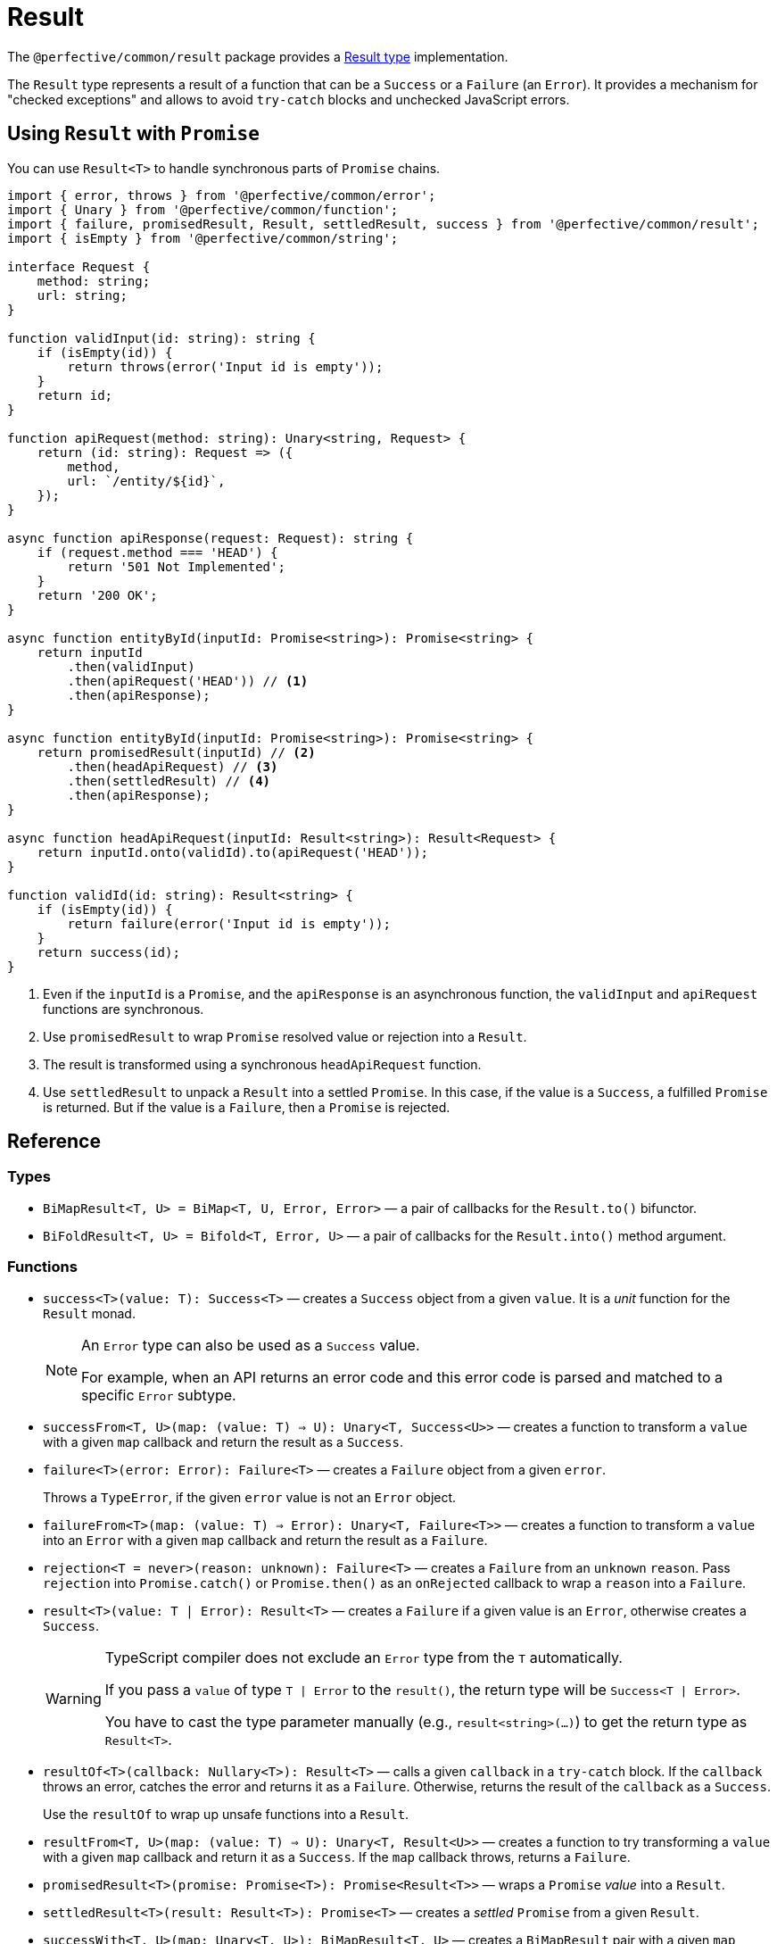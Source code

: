 = Result

The `@perfective/common/result` package provides
a https://en.wikipedia.org/wiki/Result_type[Result type] implementation.

The `Result` type represents a result of a function that can be a `Success` or a `Failure` (an `Error`).
It provides a mechanism for "checked exceptions"
and allows to avoid `try-catch` blocks and unchecked JavaScript errors.


== Using `Result` with `Promise`

You can use `Result<T>` to handle synchronous parts of `Promise` chains.

[source,typescript]
----
import { error, throws } from '@perfective/common/error';
import { Unary } from '@perfective/common/function';
import { failure, promisedResult, Result, settledResult, success } from '@perfective/common/result';
import { isEmpty } from '@perfective/common/string';

interface Request {
    method: string;
    url: string;
}

function validInput(id: string): string {
    if (isEmpty(id)) {
        return throws(error('Input id is empty'));
    }
    return id;
}

function apiRequest(method: string): Unary<string, Request> {
    return (id: string): Request => ({
        method,
        url: `/entity/${id}`,
    });
}

async function apiResponse(request: Request): string {
    if (request.method === 'HEAD') {
        return '501 Not Implemented';
    }
    return '200 OK';
}

async function entityById(inputId: Promise<string>): Promise<string> {
    return inputId
        .then(validInput)
        .then(apiRequest('HEAD')) // <.>
        .then(apiResponse);
}

async function entityById(inputId: Promise<string>): Promise<string> {
    return promisedResult(inputId) // <.>
        .then(headApiRequest) // <.>
        .then(settledResult) // <.>
        .then(apiResponse);
}

async function headApiRequest(inputId: Result<string>): Result<Request> {
    return inputId.onto(validId).to(apiRequest('HEAD'));
}

function validId(id: string): Result<string> {
    if (isEmpty(id)) {
        return failure(error('Input id is empty'));
    }
    return success(id);
}
----
<.> Even if the `inputId` is a `Promise`,
and the `apiResponse` is an asynchronous function,
the `validInput` and `apiRequest` functions are synchronous.
<.> Use `promisedResult` to wrap `Promise` resolved value or rejection into a `Result`.
<.> The result is transformed using a synchronous `headApiRequest` function.
<.> Use `settledResult` to unpack a `Result` into a settled `Promise`.
In this case, if the value is a `Success`, a fulfilled `Promise` is returned.
But if the value is a `Failure`,
then a `Promise` is rejected.


== Reference

=== Types

* `BiMapResult<T, U> = BiMap<T, U, Error, Error>`
— a pair of callbacks for the `Result.to()` bifunctor.
+
* `BiFoldResult<T, U> = Bifold<T, Error, U>`
— a pair of callbacks for the `Result.into()` method argument.


=== Functions

* `success<T>(value: T): Success<T>`
— creates a `Success` object from a given `value`.
It is a _unit_ function for the `Result` monad.
+
[NOTE]
====
An `Error` type can also be used as a `Success` value.

For example, when an API returns an error code
and this error code is parsed and matched to a specific `Error` subtype.
====
+
* `successFrom<T, U>(map: (value: T) => U): Unary<T, Success<U>>`
— creates a function to transform a `value` with a given `map` callback
and return the result as a `Success`.
+
* `failure<T>(error: Error): Failure<T>`
— creates a `Failure` object from a given `error`.
+
Throws a `TypeError`, if the given `error` value is not an `Error` object.
+
* `failureFrom<T>(map: (value: T) => Error): Unary<T, Failure<T>>`
— creates a function to transform a `value` into an `Error` with a given `map` callback
and return the result as a `Failure`.
+
* `rejection<T = never>(reason: unknown): Failure<T>`
— creates a `Failure` from an `unknown` `reason`.
Pass `rejection` into `Promise.catch()` or `Promise.then()` as an `onRejected` callback
to wrap a `reason` into a `Failure`.
+
* `result<T>(value: T | Error): Result<T>`
— creates a `Failure` if a given value is an `Error`,
otherwise creates a `Success`.
+
[WARNING]
====
TypeScript compiler does not exclude an `Error` type from the `T` automatically.

If you pass a `value` of type `T | Error` to the `result()`,
the return type will be `Success<T | Error>`.

You have to cast the type parameter manually
(e.g., `result<string>(...)`)
to get the return type as `Result<T>`.
====
+
* `resultOf<T>(callback: Nullary<T>): Result<T>`
— calls a given `callback` in a `try-catch` block.
If the `callback` throws an error,
catches the error and returns it as a `Failure`.
Otherwise, returns the result of the `callback` as a `Success`.
+
Use the `resultOf` to wrap up unsafe functions into a `Result`.
+
* `resultFrom<T, U>(map: (value: T) => U): Unary<T, Result<U>>`
— creates a function to try transforming a `value` with a given `map` callback and return it as a `Success`.
If the `map` callback throws, returns a `Failure`.
+
* `promisedResult<T>(promise: Promise<T>): Promise<Result<T>>`
— wraps a `Promise` _value_ into a `Result`.
+
* `settledResult<T>(result: Result<T>): Promise<T>`
— creates a _settled_ `Promise` from a given `Result`.
+
* `successWith<T, U>(map: Unary<T, U>): BiMapResult<T, U>`
— creates a `BiMapResult` pair
with a given `map` callback as the first element
and an identity function as the second element.
+
* `failureWith<T>(map: Unary<Error, Error>): BiMapResult<T, T>`
— creates a `BiMapResult` pair
with a given `map` callback as the second element
and an identity function as the first element.


=== Type guards

* `isResult<T, U>(value: Result<T> | U): value is Result<T>`
— returns `true` if a given `value` is a `Result`.
** `isNotResult<T, U>(value: Result<T> | U): value is U`
— returns `true` if a given `value` is not a `Result`.
+
* `isSuccess<T, U>(value: Success<T> | U): value is Success<T>`
— returns `true` if a given `value` is a `Success`.
** `isNotSuccess<T, U>(value: Success<T> | U): value is U`
— returns `true` if a given `value` is not a `Success`.
+
* `isFailure<T, U>(value: Failure<T> | U): value is Failure<T>`
— returns `true` if a given `value` is a `Failure`.
** `isNotFailure<T, U>(value: Failure<T> | U): value is U`
— returns `true` if a given `value` is not a `Failure`.


=== `Result.onto()`

* `Result.onto<U>(flatMap: (value: T) => Result<U>): Result<U>`:
** for a `Success`, applies a given `flatMap` callback to the `Success.value` and returns the result;
** for a `Failure`, ignores the `flatMap` callback and returns the same `Failure`.
+
* Lifts:
** `onto<T, U>(value: Unary<T, Result<U>>): Unary<Result<T>, Result<U>>`
— creates a function to apply a given `value` callback to the `Result.onto()` method
and return the result of the `value`.
** `onto<T, U>(value: Unary<T, Failure<U>>): Unary<Result<T>, Failure<U>>`
— creates a function to apply a given `value` callback to the `Result.onto()` method
and return the result of the `value` (a `Failure`).

[source,typescript]
----
import { error, typeError } from '@perfective/common/error';
import { Unary } from '@perfective/common/function';
import { Result, failure, success } from '@perfective/common/result';
import { isEmpty } from '@perfective/common/string';

interface Request {
    method: string;
    url: string;
}

interface Response {
    status: string;
}

function validInput(id: string): Result<string> {
    if (isEmpty(id)) {
        return failure(typeError('Input id is empty'));
    }
    return success(id);
}

function apiRequest(method: string): Unary<string, Result<Request>> {
    return (id: string): Result<Request> => success({
        method,
        url: `/entity/${id}`,
    });
}

function apiResponse(request: Request): Result<Response> {
    if (request.method === 'HEAD') {
        return failure(error('Not implemented'));
    }
    return success({
        status: '200 OK',
    });
}

validInput('abc')
    .onto(apiRequest('GET'))
    .onto(apiResponse)
    .value == { status: '200 OK' }; // <.>

validInput('abc')
    .onto(apiRequest('HEAD'))
    .onto(apiResponse)
    .value == error('Not implemented'); // <.>

validInput('')
    .onto(apiRequest('HEAD'))
    .onto(apiResponse)
    .value == typeError('Input id is empty'); // <.>
----
<.> When we have a valid `id` and "send" a `GET` request,
then the whole chain succeeds.
<.> When we have a valid `id` but "send" a `HEAD` request,
the `apiResponse` fails with an `Error`.
<.> When we have an invalid `id`,
neither the `apiRequest` nor `apiResponse` callbacks are called.
+
So even as a `HEAD` request,
it would fail with the earliest error in the chain
(from `validInput`).


=== `Result.to()`

* `Result.to<U>(map: Unary<T, U>): Result<U>`:
** For a `Success`, applies a given `map` callback to the `Success.value` and returns the result;
** For a `Failure`, ignores the `map` callback and returns the same `Failure`.
+
* `Result.to<U>(mapValue: Unary<T, U>, mapError: Unary<Error, Error>): Result<U>`
** For a `Success`, applies a given `mapValue` callback to the `Success.value` and returns the result as a `Success`;
** For a `Failure`, applies a given `mapError` callback to the `Failure.value` and returns the result as s `Failure`.
+
This method can be used to track occurred failures occurred in a previous step
by chaining them together using the `mapError`.
+
* `Result.to<U>(maps: BiMapResult<T, U>): Result<U>`:
** For a `Success`,
applies the first callback of a given `maps` pair to the `Success.value`
and returns its result wrapped as a `Success`.
** For a `Failure`,
applied the second callback of a given `maps` pair to the `Failure.value`
and returns its result wrapped as a `Failure`.
+
This method allows to use a pair of `mapValue` and `mapError` functions created dynamically.
+
You can also use it with the `failureWith` function to only transform a `Failure.value`.

+
* Lifts:
** `to<T, U>(value: Unary<T, U>, error?: Unary<Error, Error>): Unary<Result<T>, Result<U>>`
— creates a function to apply given `value` and `error` callbacks to the `Result.to()` method
and return the result.
+
** `to<T, U>(maps: BiMapResult<T, U>): Unary<Result<T>, Result<U>>`
— creates a function to apply a given `maps` callbacks pair to the `Result.to()` method
and return the result.

[source,typescript]
----
import { error, typeError } from '@perfective/common/error';
import { Unary } from '@perfective/common/function';
import { Result, failure, success } from '@perfective/common/result';
import { isEmpty } from '@perfective/common/string';

interface Request {
    method: string;
    url: string;
}

interface Response {
    status: string;
    url: string;
}

function validInput(id: string): Result<string> {
    if (isEmpty(id)) {
        return failure(typeError('Input id is empty'));
    }
    return success(id);
}

function apiRequest(method: string): Unary<string, Request> {
    return (id: string): Request => ({
        method,
        url: `/entity/${id}`,
    });
}

function apiResponse(request: Request): Response {
    return {
        status: '200 OK',
        url: request.url,
    };
}

validInput('abc')
    .to(apiRequest('GET'))
    .to(apiResponse) // <.>
    .value == { status: '200 OK' }; // <.>

validInput('')
    .to(apiRequest('GET'))
    .to(apiResponse)
    .value == typeError('Input id is empty'); // <.>
----
<.> Both `apiRequest` and `apiResponse` transform a given value into a new one.
`Result.to` wraps them into the next `Success`.
<.> When we have a valid `id`,
then the whole chain succeeds.
<.> When we have an invalid `id`,
neither `apiRequest` nor `apiResponse` callbacks are called.
So the result is the `TypeError` returned by the `validInput`.

[source,typescript]
.Using `Result.to` with the `failureWith()` function to only transform a `Failure.value`.
----
import { chained, typeError } from '@perfective/common/error';
import { failure, failureWith, Result, success } from '@perfective/common/result';
import { isEmpty } from '@perfective/common/string';

function validInput(id: string): Result<string> {
    if (isEmpty(id)) {
        return failure(typeError('Input id is empty'));
    }
    return success(id);
}

function entityByIdRequest(id: string): Result<Request> {
    return validInput(id)
        .to(failureWith(chained('Entity ID {{id}} is invalid' { // <.>
            id,
        })))
        .to(apiRequest('GET'));
}
----
<.> You can also combine both callbacks into one `Result.to(apiRequest(...), chained(...))` call.

[NOTE]
====
[source,typescript]
.The following calls are equivalent
----

Result.to([mapValue, mapError]) === Result.to(mapValue, mapError);
Result.to([mapValue, mapError]) === Result.to(successWith(mapValue)).to(failureWith(mapError));
Result.to(successWith(mapValue)) === Result.to(mapValue);
Result.to(successWith(mapValue)) === Result.to(mapValue, same);
Result.to(failureWith(mapError)) === Result.to(same, mapError);
----
====


=== `Result.into()`

* `Result.into<U>(fold: BiFoldResult<T, U>): U`:
** For a `Success`, applies the first callback of the `fold` pair to the `Success.value` and returns the result.
** For a `Failure`, applies the second callback of the `fold` pair to the `Failure.value` and returns the result.

+
`Result.into(fold)` allows to pass a pair of reduce callbacks dynamically as one argument.

+
* `Result.into<U>(reduceValue: Unary<T, U>, reduceError: Unary<Error, U>): U`:
** For a `Success` applies a given `reduceValue` to the `Success.value`,
** For a `Failure` applies a given `reduceError` to the `Failure.value` (`Error`).

+
`Result.into(reduceValue, reduceError)` separates handling of the `Success.value` and `Failure.value`.
It is especially useful when the `Success.value` is an `Error`.
As in this case,
the `Result.into(reduce)` call may not be able to distinguish between a `Success.value` `Error`
and a `Failure.value` `Error`.
+
* Lifts:
** `into<T, U>(value: Unary<T, U>, error: Unary<Error, U>): Unary<Result<T>, U>`
— creates a function to apply given `value` and `error` callbacks
to the `Result.into()` method and return the result.
** `into<T, U>(fold: BiFoldResult<T, U>): Unary<Result<T>, U>`
— creates a function to apply a given `fold` callbacks pair
to the `Result.into()` method and return the result.


[source,typescript]
.Using the `Result.into()` method to switch to a `Promise`.
----
import { typeError } from '@perfective/common/error';
import { Unary } from '@perfective/common/function';
import { rejected } from '@perfective/common/promise';
import { failure, Result, success } from '@perfective/common/result';
import { isEmpty } from '@perfective/common/string';

interface Request {
    method: string;
    url: string;
}

function validInput(id: string): Result<string> {
    if (isEmpty(id)) {
        return failure(typeError('Input id is empty'));
    }
    return success(id);
}

function apiRequest(method: string): Unary<string, Request> {
    return (id: string): Request => ({
        method,
        url: `/entity/${id}`,
    });
}

async function apiResponse(request: Request): Promise<string> {
    if (request.method === 'HEAD') {
        return '501 Not Implemented';
    }
    return '200 OK';
}

async function entityById(id: string): Promise<string> {
    return validInput('') // <.>
        .otherwise('abc') // <.>
        .to(apiRequest('HEAD')) // <.>
        .into(apiResponse) // <.>
        .catch(() => '503 Service Unavailable'); // <.>
}
----
<.> The `id` input is not valid.
<.> Fallback to `abc` as a valid id.
<.> The `Result.otherwise()` always returns a `Success`,
so the whole chain now is strictly a `Success`.
<.> When we have a `Request`,
we use `Result.into()` to switch into the `apiResponse` `Promise`.
<.> Now we have a `Promise` chain and can continue computation.


=== `Result.that()`

* `Result.that(filter: Predicate<T>, error: Value<Error>): Result<T>`
** For a `Success`, if the `value` satisfies a given `filter`, returns itself.
Otherwise, returns a `Failure` with a given `error`.
** For a `Failure`, ignores both arguments and returns itself.
+
* `Result.that(filter: Predicate<T>, message: Value<string>): Result<T>`
** For a `Success`, if the `value` satisfies a given `filter`, returns itself.
Otherwise, returns a `Failure` with an `Exception` created with a given `message`,
a `{\{value\}}` token created from the `Success.value`,
and the `Success.value` passed into the `ExceptionContext`.
** For a `Failure`, ignores both arguments and returns itself.
+
* Lifts:
** `that<T>(filter: Predicate<T>, error: Value<Error>): Unary<Result<T>, Result<T>>`
— creates a function to apply given `filter` predicate and `error` to the `Result.that()` method and return the result.
** `that<T>(filter: Predicate<T>, message: Value<string>): Unary<Result<T>, Result<T>>`
— creates a function to apply given `filter` predicate and `message`
to the `Result.that()` method and return the result.

.Use `Result.that()` to build validation chains.
[source,typescript]
----
import { typeError } from '@perfective/common/error';
import { isGreaterThan, isNumber } from '@perfective/common/number';
import { Result, success } from '@perfective/common/result';
import { isNotEmpty } from '@perfective/common/string';


function validId(id: string): Result<number> { // <.>
    return success(id)
        .that(isNotEmpty, typeError('Input id is empty')) // <.>
        .to(Number)
        .that(isNumber, 'Failed to parse input {{value}} as a number') // <.>
        .that(isGreaterThan(0), 'Input id must be greater than 0'); // <.>
}
----
<.> If the input can be parsed as a number and is greater than zero,
the function returns `Success` with a parsed number `value`.
<.> For an empty string, the function returns a `Failure` with a `TypeError` message `Input id is empty`.
<.> For an input that cannot be parsed as a number, like `Zero`,
the function returns a `Failure` with an `Exception` an a tokenized message
(e.g. `Failed to parse input 'Zero' as a number`)
<.> For an input that is not greater than 0,
the function returns a `Failure` with an `Exception` with message `Input id must be greater than 0`.


=== `Result.which()`

* `Result.which<U extends T>(typeGuard: TypeGuard<T, U>, error: Value<Error>): Result<U>`
** For a `Success`, if the `value` satisfies a given `typeGuard`,
returns itself with the type narrowed down by the `typeGuard`.
Otherwise, returns a `Failure` with a given `error`.
** For a `Failure`, returns itself.
+
* `Result.which<U extends T>(typeGuard: TypeGuard<T, U>, message: Value<string>): Result<U>`
** For a `Success`, if the `value` satisfies a given `typeGuard`,
returns itself with the type narrowed down by the `typeGuard`.
Otherwise, returns a `Failure` with an `Exception` created with a given `message`,
a `{\{value\}}` token created from the `Success.value`,
and the `Success.value` passed into the `ExceptionContext`.
+
* Lifts:
** `which<T, U extends T>(typeGuard: TypeGuard<T, U>, error: Value<Error>): Unary<Result<T>, Result<U>>`
— creates a function to apply given `typeGuard` and `error` to the `Result.which()` method and return the result.
** `which<T, U extends T>(typeGuard: TypeGuard<T, U>, message: Value<string>): Unary<Result<T>, Result<U>>`
— creates a function to apply given `typeGuard` and error `message` to the `Result.which()` method
and return the result.

.Use `Result.which()` to build validation chains.
[source,typescript]
----
import { isNotNull } from '@perfective/common';
import { decimal } from '@perfective/common/number';
import { Result, success } from '@perfective/common/result';


function validId(id: string): Result<number> {
    return success(id)
        .to(decimal) // == Result<number | null>
        .which(isNotNull, 'Failed to parse id as a number'); // <.>
}
----
<.> The `decimal()` function parses a `string` and returns `number` or `null` (if parsing failed).
`Result.which()` allows to narrow the type with a type guard (`isNotNull`),
so the type becomes `Result<number>`.


=== `Result.when()`

* `Result.when(condition: Proposition, error: Value<Error>): Result<T>`
** For a `Success`, if the `condition` is true, returns itself.
Otherwise, returns a `Failure` with a given `error`.
** For a `Failure`, returns itself.
+
* `Result.when(condition: Proposition, message: Value<string>): Result<T>`
** For a `Success`, if the `condition` is true, returns itself.
Otherwise, returns a `Failure` with a given `message`.
** For a `Failure`, returns itself.
+
* Lifts:
** `when<T>(condition: Proposition, error: Value<Error>): Unary<Result<T>, Result<T>>`
— creates a function to apply given `condition` and `error` to the `Result.when()` method
and return the result.
** `when<T>(condition: Proposition, message: Value<string>): Unary<Result<T>, Result<T>>`
— creates a function to apply given `condition` and `message` to the `Result.when()` method
and return the result.

.Use `Result.when()` to guard based on an external condition.
[source,typescript]
----
import { Result } from '@perfective/common/result';

interface Book {
    isbn: string;
    title: string;
}

interface UserService {
    hasPermission: (permission: string) => boolean;
}

interface BookStore {
    byIsbn: (isbn: string) => Result<Book>;
}

class BooksService {
    public constructor(
        private readonly user: UserService,
        private readonly books: BookStore,
    ) {}

    public bookByIsbn(isbn: string): Result<Book> { // <.>
        return this.books.byIsbn(isbn)
            .when(() => this.user.hasPermission('read book'), 'Access denied'); // <.>
    }
}
----
<.> The `booksByIsbn()` method composes `UserService` and `BookService` to load books
only when an active user has permissions to read them.
<.> If the `hasPermissions()` method returns `false`,
then the `bookByIsbn()` method returns a `Failure` with "Access denied" `Exception`.


=== `Result.otherwise()`

* `Result.otherwise(recovery: Recovery<T>): Success<T>`
** For a `Success`, returns itself.
** For a `Failure`, applies its `value` (`Error`) to a given `recovery` callback
and returns the result wrapped into a `Success`.
+
* Lift:
** `otherwise<T>(recovery: Recovery<T>): Unary<Result<T>, Success<T>>`
— creates a function to apply a given `recovery` callback to the `Result.otherwise()` method and return the result.

.Use `Result.otherwise()` to recover from an error and continue the computation chain
[source,typescript]
----
import { NonNegativeInteger, PositiveInteger } from '@perfective/common/number';
import { Result } from '@perfective/common/result';

interface User {
    id: NonNegativeInteger;
    username: string;
}

interface UserStore {
    byId: (id: PositiveInteger) => Result<User>;
}

interface Log {
    error: (error: Error) => void;
}

function fallback<T>(log: Log, value: T): (error: Error) => T {
    return (error: Error): T => {
        log.error(error);
        return value;
    };
}

function anonymousUser(): User {
    return {
        id: 0,
        username: 'anonymous',
    };
}

class UserService {
    public constructor(
        private readonly users: UserStore,
        private readonly log: Log,
    ) {}

    public usernameById(id: number): string {
        return this.users.byId(id) // <.>
            .otherwise(fallback(this.log, anonymousUser())) // <.>
            .to(user => user.username)
            .value;
    }
}
----
<.> `UserStore.byId()` returns a `Result<User>`, so it may return a `Failure`.
<.> Log the failure and return a fallback, so the chain can be completed.


=== `Result.or()`

* `Result.or(recovery: Recovery<T>): T`
** For a `Success`, returns its own `value`.
** For a `Failure`, applies its `value` (`Error`) to a given `recovery` callback and returns the result.
+
* Lift:
** `or<T>(recovery: Recovery<T>): Unary<Result<T>, T>`
— creates a function to apply a given `recovery` callback to the `Result.or()` method and return the result.

.Use `Result.or()` to recover from an error and return the result of computation
[source,typescript]
----
import { isNotNull } from '@perfective/common';
import { decimal, isGreaterThan, isInteger, NonNegativeInteger, PositiveInteger } from '@perfective/common/number';
import { Result, success } from '@perfective/common/result';

interface User {
    id: NonNegativeInteger;
    username: string;
}

interface UserStore {
    byId: (id: PositiveInteger) => Result<User>;
}

interface Log {
    error: (error: Error) => void;
}

function fallback<T>(log: Log, value: T): (error: Error) => T {
    return (error: Error): T => {
        log.error(error);
        return value;
    };
}

function validId(id: string): Result<PositiveInteger> { // <.>
    return success(id)
        .to(decimal) // == Result<number | null>
        .which(isNotNull, 'Failed to parse id as a number')
        .that(isInteger, 'User ID must be an integer')
        .that(isGreaterThan(0), 'User ID must be positive');
}

function anonymousUser(): User {
    return {
        id: 0,
        username: 'anonymous',
    };
}

class UserService {
    public constructor(
        private readonly users: UserStore,
        private readonly log: Log,
    ) {}

    public userById(id: string): User {
        return validId(id)
            .onto(id => this.users.byId(id)) // <.>
            .or(fallback(this.log, anonymousUser())); // <.>
    }
}
----
<.> The `validId()` function may return a handful of different failures.
<.> The `UserStore.byId()` method returns a `Result`, so it may also return a failure.
<.> In case of a failure we log the error and return an anonymous user object.


=== `Result.through()`

* `Result.through(valueProcedure: UnaryVoid<T>, errorProcedure?: UnaryVoid<Error>): this`:
** For a `Success`, passes the `value` _through_ a given `valueProcedure` and returns itself.
** For a `Failure`, passes the `value` _through_ a given `errorProcedure` and returns itself.
+
* `Result.through(procedures: BiVoidResult<T>): this`:
** For a `Success`, passes the `value` _through_ the first procedure in the `procedures` pair and returns itself.
** For a `Failure`, passes the `value` _through_ the second procedure in the `procedures` pair and returns itself.
+
* Lifts:
** `through<T>(value: UnaryVoid<T>, error: UnaryVoid<Error>): Unary<Result<T>, Result<T>>`
— creates a function to apply given `value` and `error` callbacks to the `Result.through()` method
and return the given `Result`.
** `through<T>(procedures: BiVoidResult<T>): Unary<Result<T>, Result<T>>`
— creates a function to apply a given `procedures` callbacks pair to the `Result.through()` method
and return the given `Result`.

[source,typescript]
----
import { typeError } from '@perfective/common/error';
import { empty } from '@perfective/common/function';
import { failure, Result, success } from '@perfective/common/result';
import { isEmpty } from '@perfective/common/string';

function validInput(id: string): Result<string> {
    if (isEmpty(id)) {
        return failure(typeError('Input id is empty'));
    }
    return success(id);
}

function entityByIdRequest(id: string): Result<Request> {
    return validInput(id)
        .to(apiRequest('GET'))
        .through(empty, console.error); // <.>
}
----
<.> When we have a `Success`, we only pass a no-op `empty` function.
But if we have a `Failure`, we log an error.
Either way, the `Result` is the same.


== Type classes

=== Monad

The `Result<T>` type is a monad that provides:

*  the `Result.onto()` method as a _bind_ (`>>=`) operator;
*  the `success()` constructor as a _unit_ (`return`) function.

It satisfies the https://wiki.haskell.org/Monad_laws[monad laws]:

1. _unit_ is a left _identity_ for _bind_:
+
[source,typescript]
----
let x: T;
let f: (value: T) => Result<T>;

success(x).onto(f) === f(x);
----
+
2. _unit_ is a right _identity_ for _bind_:
+
[source,typescript]
----
let ma: Result<T>;

ma.onto(success) === ma;
----
+
3. _bind_ is associative:
+
[source,typescript]
----
let ma: Result<T>;
let f: (value: T) => Success<U>;
let g: (value: U) => Success<V>;

ma.onto(a => f(a).onto(g)) === ma.onto(f).onto(g);
----


=== Functor

The `Result<T>` type is a functor that provides:

* the `Result.to()` method as a _fmap_ function.

It satisfies the https://wiki.haskell.org/Functor[functor laws]:

1. `Result.to()` preserves identity morphisms:
+
[source,typescript]
----
let id = (value: T) => value;
let value: T;
let error: Error;

success(value).to(id) === success(id(value));
failure(error).to(id) === failure(id(error));
----
+
2. `Result.to()` preserves composition of morphisms:
+
[source,typescript]
----
let f: (value: U) => V;
let g: (value: T) => U;
let value: T;
let error: Error;

success(value).to(v => f(g(v))) === success(value).to(g).to(f);
failure(error).to(v => f(g(v))) === failure(error).to(g).to(f); // <.>
----
<.> `Failure.to()` ignores the input and always returns itself.


=== Bifunctor

The `Result<T>` type is a bifunctor that provides:

* the `Result.to(maps)` method as the _bimap_ function.
* the `successWith()` function as the _second_ function.
* the `failureWIth()` function as the _first_ function.

Which ensures that:

1. `Result.to(maps)` preserves identity morphisms
+
[source,typescript]
----
let id = (value: T) => value;
let value: T;
let error: Error;

success(value).to([id, id]) === success(id(value));
failure(error).to([id, id]) === failure(id(error));
----
+
2. `Result.to(successWith(mapValue))` preserves identity morphisms
+
3. `Result.to(failureWith(mapError))` preserves identity morphisms
+
+
4. Applying the `bimap` function is the same as applying the `first` and `second` functions.
+
[source,typescript]
----
let f: (value: Error) => Error;
let s: (value: T) => U;
let value: T;
let error: Error;

success(value).to([s, f]) === success(value).to(successWith(s)).(failureWith(f));
failure(error).to([s, f]) === failure(error).to(successWith(s)).(failureWith(f));
----
